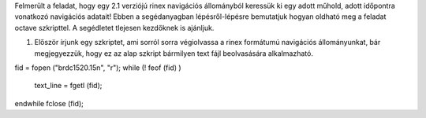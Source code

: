 Felmerült a feladat, hogy egy 2.1 verziójú rinex navigációs állományból keressük ki egy adott műhold, adott időpontra vonatkozó navigációs adatait! Ebben a segédanyagban lépésről-lépésre bemutatjuk hogyan oldható meg a feladat octave szkripttel. A segédletet tlejesen kezdőknek is ajánljuk.

1. Először írjunk egy szkriptet, ami sorról sorra végiolvassa a rinex formátumú navigációs állományunkat, bár megjegyezzük, hogy ez az alap szkript bármilyen text fájl beolvasására alkalmazható. 

fid = fopen ("brdc1520.15n", "r");
while (! feof (fid) )
  text_line = fgetl (fid);
endwhile
fclose (fid);


